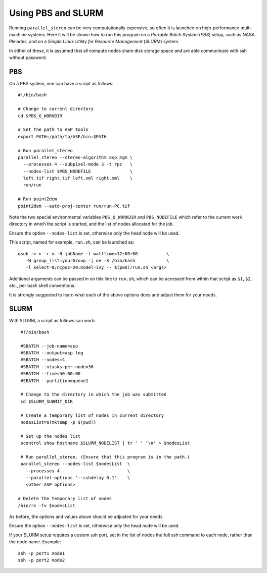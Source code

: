 .. _pbs_slurm:

Using PBS and SLURM
-------------------

Running ``parallel_stereo`` can be very computationally expensive, so
often it is launched on high-performance multi-machine systems. Here
it will be shown how to run this program on a *Portable Batch System*
(*PBS*) setup, such as NASA Pleiades, and on a *Simple Linux Utility
for Resource Management* (*SLURM*) system.

In either of these, it is assumed that all compute nodes share disk storage
space and are able communicate with ssh without password.

PBS
~~~

On a PBS system, one can have a script as follows::

    #!/bin/bash

    # Change to current directory
    cd $PBS_O_WORKDIR

    # Set the path to ASP tools 
    export PATH=/path/to/ASP/bin:$PATH

    # Run parallel_stereo
    parallel_stereo --stereo-algorithm asp_mgm \
      --processes 4 --subpixel-mode 3 -t rpc   \
      --nodes-list $PBS_NODEFILE               \
      left.tif right.tif left.xml right.xml    \
      run/run

    # Run point2dem
    point2dem --auto-proj-center run/run-PC.tif 

Note the two special environmental variables ``PBS_O_WORKDIR`` and ``PBS_NODEFILE``
which refer to the current work directory in which the script is started, and the
list of nodes allocated for the job.

Ensure the option ``--nodes-list`` is set, otherwise only the head node
will be used.
  
This script, named for example, ``run.sh``, can be launched as::

    qsub -m n -r n -N jobName -l walltime=12:00:00           \
       -W group_list=yourGroup -j oe -S /bin/bash            \
       -l select=8:ncpus=20:model=ivy -- $(pwd)/run.sh <args>

Additional arguments can be passed in on this line to ``run.sh``,
which can be accessed from within that script as ``$1``, ``$2``, etc.,
per bash shell conventions.

It is strongly suggested to learn what each of the above options does
and adjust them for your needs.

SLURM
~~~~~

With SLURM, a script as follows can work::

    #!/bin/bash
    
    #SBATCH --job-name=asp
    #SBATCH --output=asp.log
    #SBATCH --nodes=4
    #SBATCH --ntasks-per-node=36
    #SBATCH --time=50:00:00
    #SBATCH --partition=queue1
    
    # Change to the directory in which the job was submitted
    cd $SLURM_SUBMIT_DIR
 
    # Create a temporary list of nodes in current directory
    nodesList=$(mktemp -p $(pwd))

    # Set up the nodes list
    scontrol show hostname $SLURM_NODELIST | tr ' ' '\n' > $nodesList
    
    # Run parallel_stereo. (Ensure that this program is in the path.)
    parallel_stereo --nodes-list $nodesList  \
      --processes 4                          \
      --parallel-options '--sshdelay 0.1'    \
      <other ASP options> 

   # Delete the temporary list of nodes
   /bin/rm -fv $nodesList
 
As before, the options and values above should be adjusted for your needs.

Ensure the option ``--nodes-list`` is set, otherwise only the head node
will be used.

If your SLURM setup requires a custom ssh port, set in the list of nodes
the full ssh command to each node, rather than the node name. Example::

  ssh -p port1 node1
  ssh -p port2 node2


